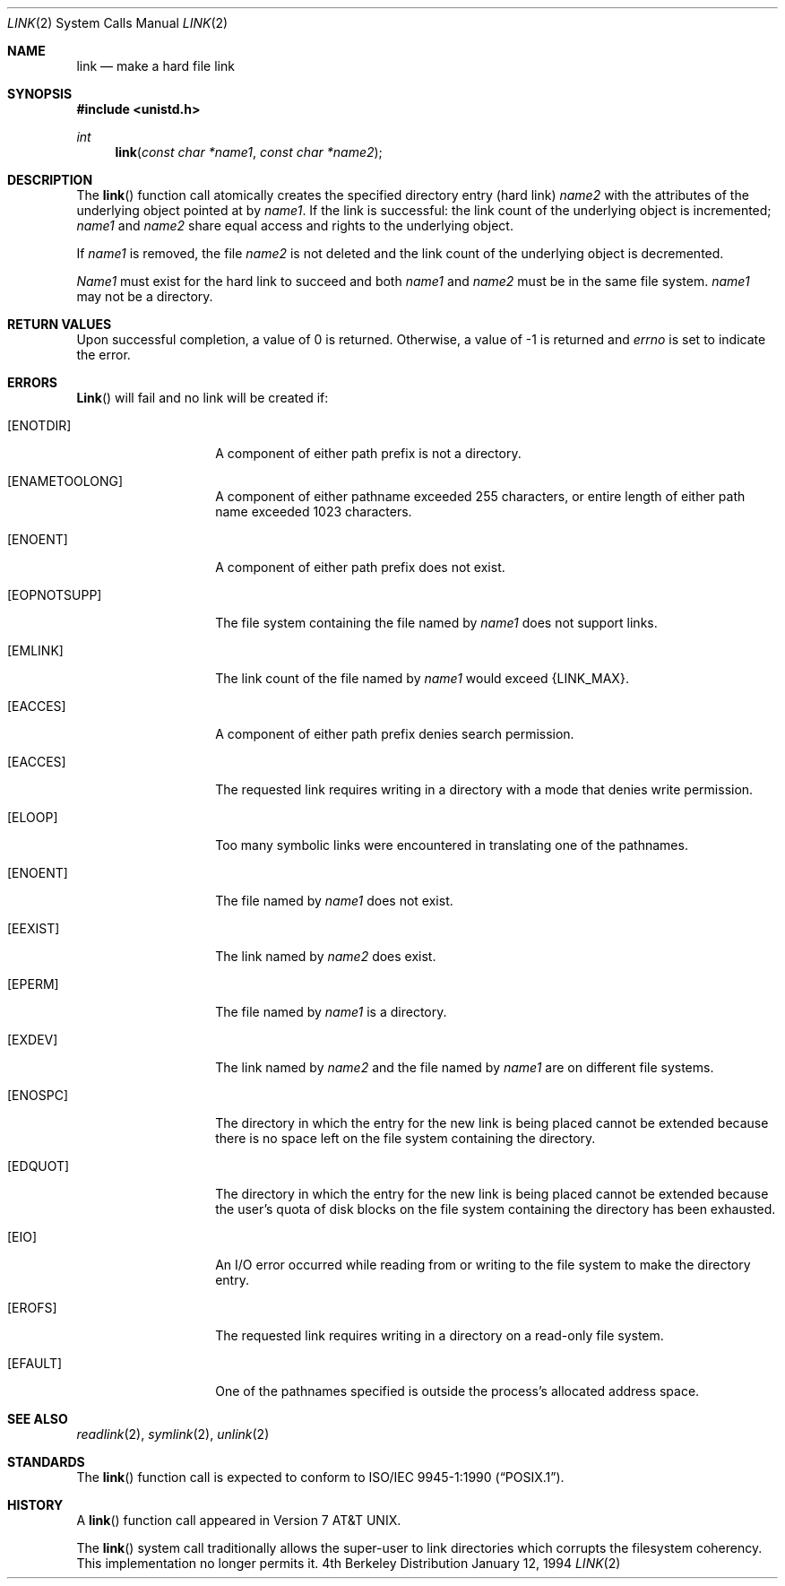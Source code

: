 .\" Copyright (c) 1980, 1991, 1993
.\"	The Regents of the University of California.  All rights reserved.
.\"
.\" Redistribution and use in source and binary forms, with or without
.\" modification, are permitted provided that the following conditions
.\" are met:
.\" 1. Redistributions of source code must retain the above copyright
.\"    notice, this list of conditions and the following disclaimer.
.\" 2. Redistributions in binary form must reproduce the above copyright
.\"    notice, this list of conditions and the following disclaimer in the
.\"    documentation and/or other materials provided with the distribution.
.\" 3. All advertising materials mentioning features or use of this software
.\"    must display the following acknowledgement:
.\"	This product includes software developed by the University of
.\"	California, Berkeley and its contributors.
.\" 4. Neither the name of the University nor the names of its contributors
.\"    may be used to endorse or promote products derived from this software
.\"    without specific prior written permission.
.\"
.\" THIS SOFTWARE IS PROVIDED BY THE REGENTS AND CONTRIBUTORS ``AS IS'' AND
.\" ANY EXPRESS OR IMPLIED WARRANTIES, INCLUDING, BUT NOT LIMITED TO, THE
.\" IMPLIED WARRANTIES OF MERCHANTABILITY AND FITNESS FOR A PARTICULAR PURPOSE
.\" ARE DISCLAIMED.  IN NO EVENT SHALL THE REGENTS OR CONTRIBUTORS BE LIABLE
.\" FOR ANY DIRECT, INDIRECT, INCIDENTAL, SPECIAL, EXEMPLARY, OR CONSEQUENTIAL
.\" DAMAGES (INCLUDING, BUT NOT LIMITED TO, PROCUREMENT OF SUBSTITUTE GOODS
.\" OR SERVICES; LOSS OF USE, DATA, OR PROFITS; OR BUSINESS INTERRUPTION)
.\" HOWEVER CAUSED AND ON ANY THEORY OF LIABILITY, WHETHER IN CONTRACT, STRICT
.\" LIABILITY, OR TORT (INCLUDING NEGLIGENCE OR OTHERWISE) ARISING IN ANY WAY
.\" OUT OF THE USE OF THIS SOFTWARE, EVEN IF ADVISED OF THE POSSIBILITY OF
.\" SUCH DAMAGE.
.\"
.\"     @(#)link.2	8.3 (Berkeley) 1/12/94
.\" $FreeBSD$
.\"
.Dd January 12, 1994
.Dt LINK 2
.Os BSD 4
.Sh NAME
.Nm link
.Nd make a hard file link
.Sh SYNOPSIS
.Fd #include <unistd.h>
.Ft int
.Fn link "const char *name1" "const char *name2"
.Sh DESCRIPTION
The
.Fn link
function call
atomically creates the specified directory entry (hard link)
.Fa name2
with the attributes of the underlying object pointed at by
.Fa name1 .
If the link is successful: the link count of the underlying object
is incremented;
.Fa name1
and
.Fa name2
share equal access and rights
to the
underlying object.
.Pp
If
.Fa name1
is removed, the file
.Fa name2
is not deleted and the link count of the
underlying object is
decremented.
.Pp
.Fa Name1
must exist for the hard link to
succeed and
both
.Fa name1
and
.Fa name2
must be in the same file system.
.Fa name1
may not be a directory.
.Sh RETURN VALUES
Upon successful completion, a value of 0 is returned.  Otherwise,
a value of -1 is returned and
.Va errno
is set to indicate the error.
.Sh ERRORS
.Fn Link
will fail and no link will be created if:
.Bl -tag -width Ar
.It Bq Er ENOTDIR
A component of either path prefix is not a directory.
.It Bq Er ENAMETOOLONG
A component of either pathname exceeded 255 characters,
or entire length of either path name exceeded 1023 characters.
.It Bq Er ENOENT
A component of either path prefix does not exist.
.It Bq Er EOPNOTSUPP
The file system containing the file named by
.Fa name1
does not support links.
.It Bq Er EMLINK
The link count of the file named by
.Fa name1
would exceed
.Dv {LINK_MAX}.
.It Bq Er EACCES
A component of either path prefix denies search permission.
.It Bq Er EACCES
The requested link requires writing in a directory with a mode
that denies write permission.
.It Bq Er ELOOP
Too many symbolic links were encountered in translating one of the pathnames.
.It Bq Er ENOENT
The file named by
.Fa name1
does not exist.
.It Bq Er EEXIST
The link named by
.Fa name2
does exist.
.It Bq Er EPERM
The file named by
.Fa name1
is a directory.
.It Bq Er EXDEV
The link named by
.Fa name2
and the file named by
.Fa name1
are on different file systems.
.It Bq Er ENOSPC
The directory in which the entry for the new link is being placed
cannot be extended because there is no space left on the file
system containing the directory.
.ne 3v
.It Bq Er EDQUOT
The directory in which the entry for the new link
is being placed cannot be extended because the
user's quota of disk blocks on the file system
containing the directory has been exhausted.
.It Bq Er EIO
An I/O error occurred while reading from or writing to 
the file system to make the directory entry.
.It Bq Er EROFS
The requested link requires writing in a directory on a read-only file
system.
.It Bq Er EFAULT
One of the pathnames specified
is outside the process's allocated address space.
.El
.Sh SEE ALSO
.Xr readlink 2 ,
.Xr symlink 2 ,
.Xr unlink 2
.Sh STANDARDS
The
.Fn link
function call is expected to conform to 
.St -p1003.1-90 .
.Sh HISTORY
A
.Fn link
function call appeared in
.At v7 .
.Pp
The
.Fn link
system call traditionally allows the super-user to link directories which
corrupts the filesystem coherency.  This implementation no longer permits
it. 
